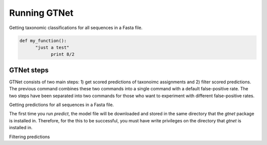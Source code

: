 Running GTNet
=============

Getting taxonomic classifications for all sequences in a Fasta file.

.. code:: python

  def my_function():
        "just a test"
              print 8/2

.. code:: bash
  gtnet classify data/small.fna > data/small.tax.csv


GTNet steps
-----------
GTNet consists of two main steps: 1) get scored predictions of taxonoimc assignments and 2) filter
scored predictions. The previous command combines these two commands into a single command with a
default false-positive rate. The two steps have been separated into two commands for those who
want to experiment with different false-positive rates.

Getting predictions for all sequences in a Fasta file.

.. code:: bash
  gtnet predict data/small.fna > data/small.tax.raw.csv

The first time you run *predict*, the model file will be downloaded and stored in the
same directory that the *gtnet* package is installed in. Therefore, for the this to be successful,
you must have write privileges on the directory that *gtnet* is installed in.

Filtering predictions

.. code:: bash
  gtnet filter --fpr 0.05 data/small.tax.raw.csv > data/small.tax.csv

